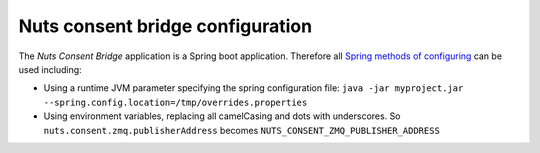 .. _nuts-consent-bridge-configuration:

Nuts consent bridge configuration
#################################

.. marker-for-readme

The *Nuts Consent Bridge* application is a Spring boot application. Therefore all `Spring methods of configuring <https://docs.spring.io/spring-boot/docs/current/reference/html/boot-features-external-config.html>`_ can be used including:

- Using a runtime JVM parameter specifying the spring configuration file: ``java -jar myproject.jar --spring.config.location=/tmp/overrides.properties``
- Using environment variables, replacing all camelCasing and dots with underscores. So ``nuts.consent.zmq.publisherAddress`` becomes ``NUTS_CONSENT_ZMQ_PUBLISHER_ADDRESS``

=====================================   ====================    ================================================================
Property                                Default                 Description
=====================================   ====================    ================================================================
nuts.consent.nats.address               nats://localhost:4222   The Nats address for events from and to *Nuts Service Space*
nuts.consent.nats.cluster               test-cluster            The Nats clusterID
nuts.consent.rpc.host                   localhost               The host running the Consent Cordapp.
nuts.consent.rpc.port                   7887                    Port for Consent Cordapp.
nuts.consent.rpc.user                   admin                   Configured user on the RPC methods of the Consent Cordapp node.
nuts.consent.rpc.password               nuts                    ^^ same, but password ^^
nuts.consent.rpc.retryIntervalSeconds   5                       Cooldown period before trying to reconnect to node.
nuts.consent.rpc.retryCount             0                       How many times to reconnect (0 for infinite)
nuts.consent.registry.url               http://localhost:8088   The address + path where the Nuts registry is running
=====================================   =====================   ================================================================
